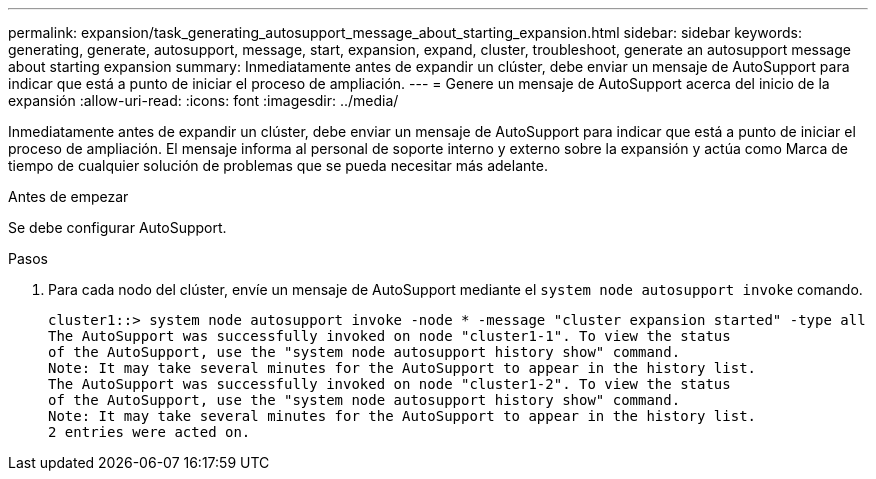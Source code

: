---
permalink: expansion/task_generating_autosupport_message_about_starting_expansion.html 
sidebar: sidebar 
keywords: generating, generate, autosupport, message, start, expansion, expand, cluster, troubleshoot, generate an autosupport message about starting expansion 
summary: Inmediatamente antes de expandir un clúster, debe enviar un mensaje de AutoSupport para indicar que está a punto de iniciar el proceso de ampliación. 
---
= Genere un mensaje de AutoSupport acerca del inicio de la expansión
:allow-uri-read: 
:icons: font
:imagesdir: ../media/


[role="lead"]
Inmediatamente antes de expandir un clúster, debe enviar un mensaje de AutoSupport para indicar que está a punto de iniciar el proceso de ampliación. El mensaje informa al personal de soporte interno y externo sobre la expansión y actúa como Marca de tiempo de cualquier solución de problemas que se pueda necesitar más adelante.

.Antes de empezar
Se debe configurar AutoSupport.

.Pasos
. Para cada nodo del clúster, envíe un mensaje de AutoSupport mediante el `system node autosupport invoke` comando.
+
[listing]
----
cluster1::> system node autosupport invoke -node * -message "cluster expansion started" -type all
The AutoSupport was successfully invoked on node "cluster1-1". To view the status
of the AutoSupport, use the "system node autosupport history show" command.
Note: It may take several minutes for the AutoSupport to appear in the history list.
The AutoSupport was successfully invoked on node "cluster1-2". To view the status
of the AutoSupport, use the "system node autosupport history show" command.
Note: It may take several minutes for the AutoSupport to appear in the history list.
2 entries were acted on.
----


